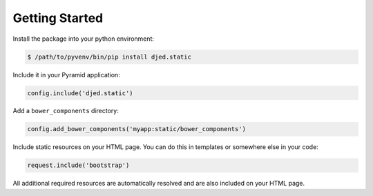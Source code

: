 Getting Started
===============

Install the package into your python environment:

.. code-block:: sh

    $ /path/to/pyvenv/bin/pip install djed.static

Include it in your Pyramid application:

.. code-block:: python

    config.include('djed.static')

Add a ``bower_components`` directory:

.. code-block:: python

    config.add_bower_components('myapp:static/bower_components')

Include static resources on your HTML page. You can do this in templates or
somewhere else in your code:

.. code-block:: python

    request.include('bootstrap')

All additional required resources are automatically resolved and are also
included on your HTML page.
